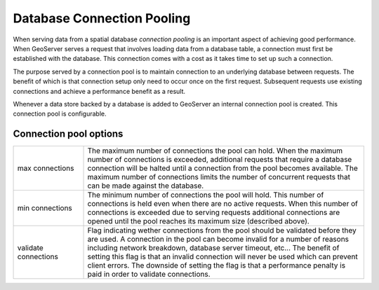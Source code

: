 .. _connection_pooling:

Database Connection Pooling
===========================

When serving data from a spatial database *connection pooling* is an important aspect of achieving good performance. When GeoServer serves a request that involves loading data from a database table, a connection must first be established with the database. This connection comes with a cost as it takes time to set up such a connection.

The purpose served by a connection pool is to maintain connection to an underlying database between requests. The benefit of which is that connection setup only need to occur once on the first request. Subsequent requests use existing connections and achieve a performance benefit as a result.

Whenever a data store backed by a database is added to GeoServer an internal connection pool is created. This connection pool is configurable.

.. image:: connection-pooling.png
   :align: center

Connection pool options
-----------------------

.. list-table::
   :widths: 20 80

   * - max connections 
     - The maximum number of connections the pool can hold. When the maximum number of connections is exceeded, additional requests that require a database connection will be halted until a connection from the pool becomes available. The maximum number of connections limits the number of concurrent requests that can be made against the database.
   * - min connections
     - The minimum number of connections the pool will hold. This number of connections is held even when there are no active requests. When this number of connections is exceeded due to serving requests additional connections are opened until the pool reaches its maximum size (described above).
   * - validate connections
     - Flag indicating wether connections from the pool should be validated before they are used. A connection in the pool can become invalid for a number of reasons including network breakdown, database server timeout, etc... 
       The benefit of setting this flag is that an invalid connection will never be used which can prevent client errors. The downside of setting the flag is that a performance penalty is paid in order to validate connections.
   

